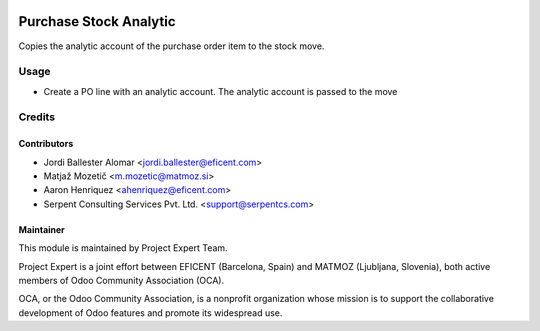.. image:: https://img.shields.io/badge/licence-AGPL--3-blue.svg
    :alt: License AGPL-3

=======================
Purchase Stock Analytic
=======================

Copies the analytic account of the purchase order item to the stock move.

Usage
============

* Create a PO line with an analytic account. The analytic account is passed to
  the move

Credits
=======

Contributors
------------

* Jordi Ballester Alomar <jordi.ballester@eficent.com>
* Matjaž Mozetič <m.mozetic@matmoz.si>
* Aaron Henriquez <ahenriquez@eficent.com>
* Serpent Consulting Services Pvt. Ltd. <support@serpentcs.com>

Maintainer
----------

.. image:: http://www.matmoz.si/wp-content/uploads/2015/10/PME.png
   :alt: Project Expert
   :target: http://project.expert

This module is maintained by Project Expert Team.

Project Expert is a joint effort between EFICENT (Barcelona, Spain) and MATMOZ (Ljubljana, Slovenia),
both active members of Odoo Community Association (OCA).

.. image:: http://odoo-community.org/logo.png
   :alt: Odoo Community Association
   :target: http://odoo-community.org

OCA, or the Odoo Community Association, is a nonprofit organization whose
mission is to support the collaborative development of Odoo features and
promote its widespread use.

